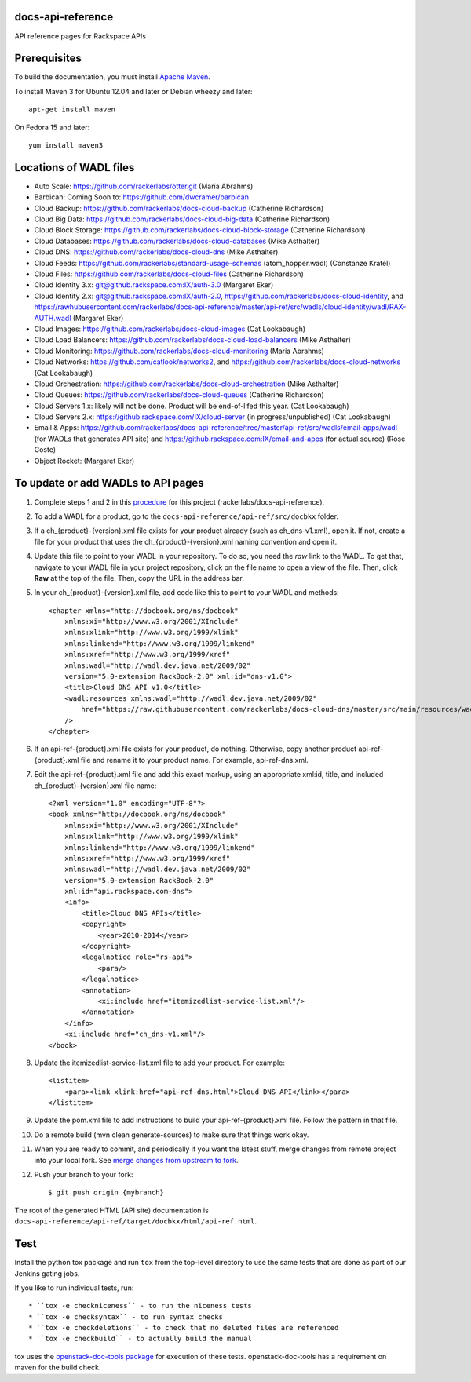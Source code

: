 docs-api-reference
==================

API reference pages for Rackspace APIs

Prerequisites
=============

To build the documentation, you must install `Apache Maven <http://maven.apache.org>`_.
    
To install Maven 3 for Ubuntu 12.04 and later or Debian wheezy and later::
    
    apt-get install maven
    
On Fedora 15 and later::
    
    yum install maven3
    
Locations of WADL files
=======================

- Auto Scale: `https://github.com/rackerlabs/otter.git <https://github.com/rackerlabs/otter>`_ (Maria Abrahms)
- Barbican: Coming Soon to: `https://github.com/dwcramer/barbican <https://github.com/dwcramer/barbican>`_		
- Cloud Backup:	`https://github.com/rackerlabs/docs-cloud-backup <https://github.com/rackerlabs/docs-cloud-backup>`_ (Catherine Richardson)	
- Cloud Big Data: `https://github.com/rackerlabs/docs-cloud-big-data <https://github.com/rackerlabs/docs-cloud-big-data>`_ (Catherine Richardson)	
- Cloud Block Storage: `https://github.com/rackerlabs/docs-cloud-block-storage <https://github.com/rackerlabs/docs-cloud-block-storage>`_ (Catherine Richardson)
- Cloud Databases: `https://github.com/rackerlabs/docs-cloud-databases <https://github.com/rackerlabs/docs-cloud-databases>`_ (Mike Asthalter)
- Cloud DNS: `https://github.com/rackerlabs/docs-cloud-dns <https://github.com/rackerlabs/docs-cloud-dns>`_ (Mike Asthalter)	
- Cloud Feeds: `https://github.com/rackerlabs/standard-usage-schemas <https://github.com/rackerlabs/standard-usage-schemas>`_ (atom_hopper.wadl) (Constanze Kratel)
- Cloud Files: `https://github.com/rackerlabs/docs-cloud-files <https://github.com/rackerlabs/docs-cloud-files>`_ (Catherine Richardson)
- Cloud Identity 3.x: `git@github.rackspace.com:IX/auth-3.0 <git@github.rackspace.com:IX/auth-3.0>`_ (Margaret Eker)
- Cloud Identity 2.x: `git@github.rackspace.com:IX/auth-2.0 <git@github.rackspace.com:IX/auth-2.0>`_, `https://github.com/rackerlabs/docs-cloud-identity <https://github.com/rackerlabs/docs-cloud-identity>`_, and `https://rawhubusercontent.com/rackerlabs/docs-api-reference/master/api-ref/src/wadls/cloud-identity/wadl/RAX-AUTH.wadl <https://rawhubusercontent.com/rackerlabs/docs-api-reference/master/api-ref/src/wadls/cloud-identity/wadl/RAX-AUTH.wadl>`_ (Margaret Eker)
- Cloud Images:	`https://github.com/rackerlabs/docs-cloud-images <https://github.com/rackerlabs/docs-cloud-images>`_ (Cat Lookabaugh)
- Cloud Load Balancers: `https://github.com/rackerlabs/docs-cloud-load-balancers <https://github.com/rackerlabs/docs-cloud-load-balancers>`_ (Mike Asthalter)		
- Cloud Monitoring: `https://github.com/rackerlabs/docs-cloud-monitoring <https://github.com/rackerlabs/docs-cloud-monitoring>`_ (Maria Abrahms)
- Cloud Networks: `https://github.com/catlook/networks2 <https://github.com/catlook/networks2>`_, and `https://github.com/rackerlabs/docs-cloud-networks <https://github.com/rackerlabs/docs-cloud-networks>`_ (Cat Lookabaugh)
- Cloud Orchestration: `https://github.com/rackerlabs/docs-cloud-orchestration <https://github.com/rackerlabs/docs-cloud-orchestration>`_  (Mike Asthalter)
- Cloud Queues:	`https://github.com/rackerlabs/docs-cloud-queues <https://github.com/rackerlabs/docs-cloud-queues>`_ (Catherine Richardson)
- Cloud Servers 1.x: likely will not be done. Product will be end-of-lifed this year. (Cat Lookabaugh)
- Cloud Servers 2.x: `https://github.rackspace.com/IX/cloud-server <https://github.rackspace.com/IX/cloud-server>`_ (in progress/unpublished) (Cat Lookabaugh)
- Email & Apps:	`https://github.com/rackerlabs/docs-api-reference/tree/master/api-ref/src/wadls/email-apps/wadl <https://github.com/rackerlabs/docs-api-reference/tree/master/api-ref/src/wadls/email-apps/wadl>`_ (for WADLs that generates API site) and `https://github.rackspace.com:IX/email-and-apps <https://github.rackspace.com:IX/email-and-apps>`_ (for actual source) (Rose Coste)
- Object Rocket: (Margaret Eker)

To update or add WADLs to API pages
===================================
    
#. Complete steps 1 and 2 in this `procedure <https://one.rackspace.com/display/devdoc/Github+workflow+howto>`_ for this project (rackerlabs/docs-api-reference).                     
        
#. To add a WADL for a product, go to the ``docs-api-reference/api-ref/src/docbkx`` folder.
        
#. If a ch_{product}-{version}.xml file exists for your product already (such as ch_dns-v1.xml), open it. If not, create a file for your product that uses the ch_{product}-{version}.xml naming convention and open it.
        
#. Update this file to point to your WADL in your repository. To do so, you need the *raw* link to the WADL.
   To get that, navigate to your WADL file in your project repository, click on the file name to open a view of the
   file. Then, click **Raw** at the top of the file. Then, copy the URL in the address bar.
        
#. In your ch_{product}-{version}.xml file, add code like this to point to your WADL and methods::
        
        <chapter xmlns="http://docbook.org/ns/docbook"
            xmlns:xi="http://www.w3.org/2001/XInclude"
            xmlns:xlink="http://www.w3.org/1999/xlink"
            xmlns:linkend="http://www.w3.org/1999/linkend"
            xmlns:xref="http://www.w3.org/1999/xref"
            xmlns:wadl="http://wadl.dev.java.net/2009/02"
            version="5.0-extension RackBook-2.0" xml:id="dns-v1.0">
            <title>Cloud DNS API v1.0</title>
            <wadl:resources xmlns:wadl="http://wadl.dev.java.net/2009/02"
                href="https://raw.githubusercontent.com/rackerlabs/docs-cloud-dns/master/src/main/resources/wadl/dns.wadl"
            />
        </chapter>
        
#. If an api-ref-{product}.xml file exists for your product, do nothing. Otherwise, copy another product api-ref-{product}.xml file and rename it to your product name.
   For example, api-ref-dns.xml. 
        
#. Edit the api-ref-{product}.xml file and add this exact markup, using an appropriate xml:id, title, and included ch_{product}-{version}.xml file name::
        
        <?xml version="1.0" encoding="UTF-8"?>
        <book xmlns="http://docbook.org/ns/docbook"
            xmlns:xi="http://www.w3.org/2001/XInclude"
            xmlns:xlink="http://www.w3.org/1999/xlink"
            xmlns:linkend="http://www.w3.org/1999/linkend"
            xmlns:xref="http://www.w3.org/1999/xref"
            xmlns:wadl="http://wadl.dev.java.net/2009/02"
            version="5.0-extension RackBook-2.0"
            xml:id="api.rackspace.com-dns">
            <info>
                <title>Cloud DNS APIs</title>
                <copyright>
                    <year>2010-2014</year>
                </copyright>
                <legalnotice role="rs-api">
                    <para/>
                </legalnotice>
                <annotation>
                    <xi:include href="itemizedlist-service-list.xml"/>
                </annotation>
            </info>
            <xi:include href="ch_dns-v1.xml"/>
        </book> 
        
#. Update the itemizedlist-service-list.xml file to add your product. For example::
        
        <listitem>
            <para><link xlink:href="api-ref-dns.html">Cloud DNS API</link></para>
        </listitem>
        
#. Update the pom.xml file to add instructions to build your api-ref-{product}.xml file. Follow the pattern in that file.
        
#. Do a remote build (mvn clean generate-sources) to make sure that things work okay.
        
#. When you are ready to commit, and periodically if you want the latest stuff, merge changes from remote project into your local fork. See `merge changes from upstream to fork <https://one.rackspace.com/display/devdoc/Merge+changes+from+upstream+to+fork>`_.
            
#. Push your branch to your fork::
            
       $ git push origin {mybranch}
            
The root of the generated HTML (API site) documentation is ``docs-api-reference/api-ref/target/docbkx/html/api-ref.html``.
            
Test
====
            
Install the python tox package and run ``tox`` from the top-level
directory to use the same tests that are done as part of our Jenkins
gating jobs.
            
If you like to run individual tests, run::
            
* ``tox -e checkniceness`` - to run the niceness tests
* ``tox -e checksyntax`` - to run syntax checks
* ``tox -e checkdeletions`` - to check that no deleted files are referenced
* ``tox -e checkbuild`` - to actually build the manual
            
tox uses the `openstack-doc-tools package
<https://github.com/openstack/openstack-doc-tools>`_ for execution of
these tests. openstack-doc-tools has a requirement on maven for the
build check.